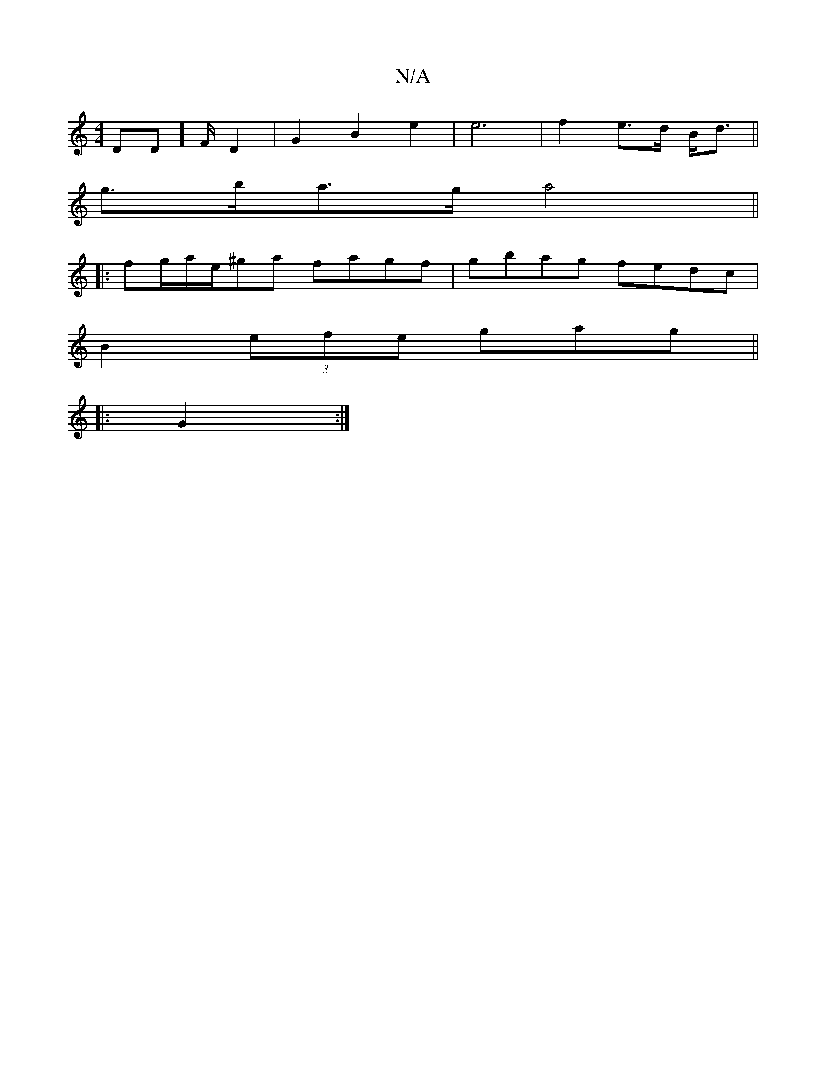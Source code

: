 X:1
T:N/A
M:4/4
R:N/A
K:Cmajor
DD]-F/2 D2|G2B2e2|e6 |f2 e>d B<d||
g>ba>g a4 ||
|: fg/a/'e/^ga fagf |gbag fedc|
B2(3efe gag||
|:1 G2:|

|:F|: D2D2 GFAc | B2FG A2 :|]
d2|dBBB f2ce|dBBA BdeB|
~e3dec|d4:|

 B,2B,2 E2>D||

|: GBz g2 | B